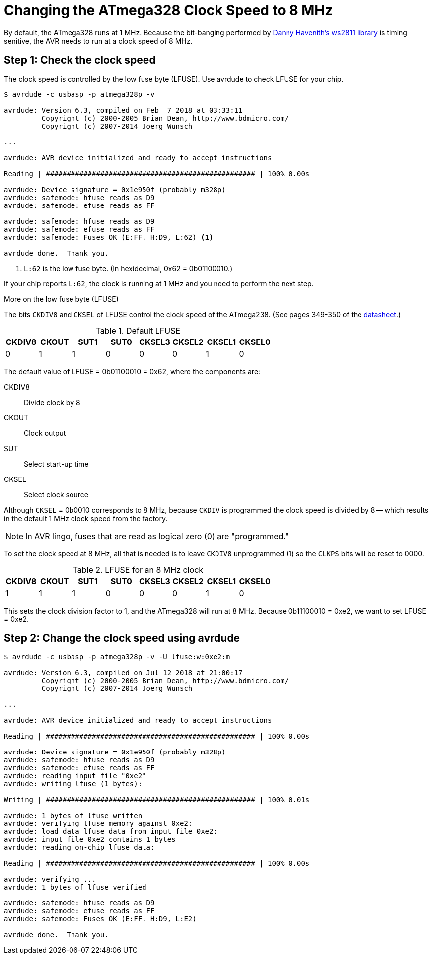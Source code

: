 = Changing the ATmega328 Clock Speed to 8 MHz
:ws2811: https://github.com/DannyHavenith/ws2811
:datasheet: http://ww1.microchip.com/downloads/en/devicedoc/atmel-42735-8-bit-avr-microcontroller-atmega328-328p_datasheet.pdf

By default, the ATmega328 runs at 1 MHz. Because the bit-banging
performed by {ws2811}[Danny Havenith's ws2811 library] is timing
senitive, the AVR needs to run at a clock speed of 8 MHz.

== Step 1: Check the clock speed

The clock speed is controlled by the low fuse byte (LFUSE). Use
avrdude to check LFUSE for your chip.

[source, shell]
----
$ avrdude -c usbasp -p atmega328p -v

avrdude: Version 6.3, compiled on Feb  7 2018 at 03:33:11
         Copyright (c) 2000-2005 Brian Dean, http://www.bdmicro.com/
         Copyright (c) 2007-2014 Joerg Wunsch

...

avrdude: AVR device initialized and ready to accept instructions

Reading | ################################################## | 100% 0.00s

avrdude: Device signature = 0x1e950f (probably m328p)
avrdude: safemode: hfuse reads as D9
avrdude: safemode: efuse reads as FF

avrdude: safemode: hfuse reads as D9
avrdude: safemode: efuse reads as FF
avrdude: safemode: Fuses OK (E:FF, H:D9, L:62) <1>

avrdude done.  Thank you.
----
<1> `L:62` is the low fuse byte. (In hexidecimal, 0x62 = 0b01100010.)

If your chip reports `L:62`, the clock is running at 1 MHz and you
need to perform the next step.

.More on the low fuse byte (LFUSE)
****

The bits `CKDIV8` and `CKSEL` of LFUSE control the clock speed of the
ATmega238. (See pages 349-350 of the {datasheet}[datasheet].)

.Default LFUSE
[%header,cols=8]
|===
| CKDIV8 | CKOUT | SUT1 | SUT0 | CKSEL3 | CKSEL2 | CKSEL1 | CKSEL0
|      0 |     1 |    1 |    0 |      0 |      0 |      1 |      0
|===

The default value of LFUSE = 0b01100010 = 0x62, where the components
are:

CKDIV8::
Divide clock by 8

CKOUT::
Clock output

SUT::
Select start-up time

CKSEL::
Select clock source

Although `CKSEL` = 0b0010 corresponds to 8 MHz, because `CKDIV` is
programmed the clock speed is divided by 8 -- which results in the
default 1 MHz clock speed from the factory.

NOTE: In AVR lingo, fuses that are read as logical zero (0) are
"programmed."

To set the clock speed at 8 MHz, all that is needed is to leave
`CKDIV8` unprogrammed (1) so the `CLKPS` bits will be reset to 0000.

.LFUSE for an 8 MHz clock
[%header,cols=8]
|===
| CKDIV8 | CKOUT | SUT1 | SUT0 | CKSEL3 | CKSEL2 | CKSEL1 | CKSEL0
|      1 |     1 |    1 |    0 |      0 |      0 |      1 |      0
|===

This sets the clock division factor to 1, and the ATmega328 will run
at 8 MHz. Because 0b11100010 = 0xe2, we want to set LFUSE = 0xe2.
****

== Step 2: Change the clock speed using avrdude

[source, shell]
----
$ avrdude -c usbasp -p atmega328p -v -U lfuse:w:0xe2:m

avrdude: Version 6.3, compiled on Jul 12 2018 at 21:00:17
         Copyright (c) 2000-2005 Brian Dean, http://www.bdmicro.com/
         Copyright (c) 2007-2014 Joerg Wunsch

...

avrdude: AVR device initialized and ready to accept instructions

Reading | ################################################## | 100% 0.00s

avrdude: Device signature = 0x1e950f (probably m328p)
avrdude: safemode: hfuse reads as D9
avrdude: safemode: efuse reads as FF
avrdude: reading input file "0xe2"
avrdude: writing lfuse (1 bytes):

Writing | ################################################## | 100% 0.01s

avrdude: 1 bytes of lfuse written
avrdude: verifying lfuse memory against 0xe2:
avrdude: load data lfuse data from input file 0xe2:
avrdude: input file 0xe2 contains 1 bytes
avrdude: reading on-chip lfuse data:

Reading | ################################################## | 100% 0.00s

avrdude: verifying ...
avrdude: 1 bytes of lfuse verified

avrdude: safemode: hfuse reads as D9
avrdude: safemode: efuse reads as FF
avrdude: safemode: Fuses OK (E:FF, H:D9, L:E2)

avrdude done.  Thank you.
----
